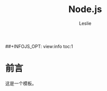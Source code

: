 #+STARTUP: overview
#+STARTUP: content
#+STARTUP: showall
#+STARTUP: showeverything
#+STARTUP: indent

#+STARTUP: hideblocks
#+STARTUP: nohideblocks
#+OPTIONS: ^:{}

#+OPTIONS: LaTeX:t         
#+OPTIONS: LaTeX:dvipng    
#+OPTIONS: LaTeX:nil       
#+OPTIONS: LaTeX:verbatim  

#+OPTIONS: H:8
#+OPTIONS: toc:3
##+INFOJS_OPT: view:info toc:1


#+LINK_UP: http://lesliezhu.github.com/Node/index.html
#+LINK_HOME: http://lesliezhu.github.com

#+STYLE: <link rel="stylesheet" type="text/css" href="http://lesliezhu.github.com/stylesheets/main.css" />
#+LANGUAGE: zh-CN

#+AUTHOR: Leslie
#+EMAIL: pythonisland@gmail.com


#+TITLE: Node.js

* 前言

  这是一个模板。




